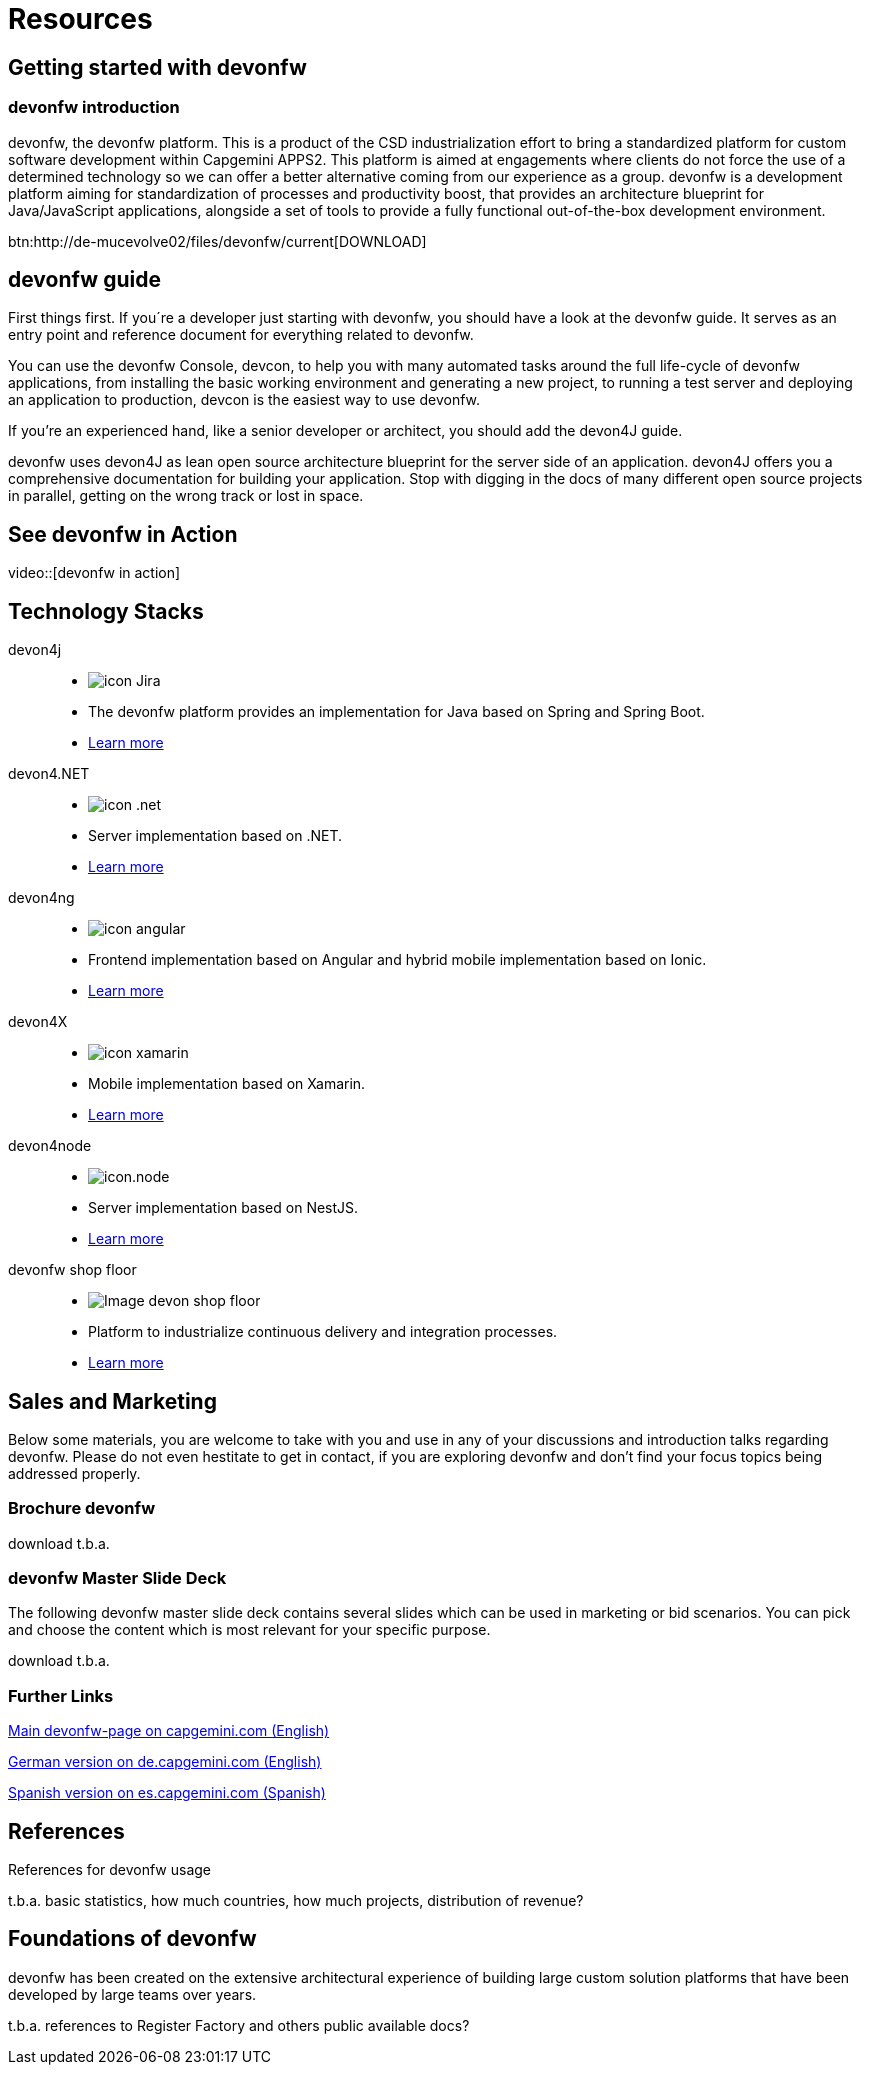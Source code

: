 = Resources

== Getting started with devonfw

=== devonfw introduction

devonfw, the devonfw platform. This is a product of the CSD industrialization effort to bring a standardized platform for custom software development within Capgemini APPS2. This platform is aimed at engagements where clients do not force the use of a determined technology so we can offer a better alternative coming from our experience as a group.
devonfw is a development platform aiming for standardization of processes and productivity boost, that provides an architecture blueprint for Java/JavaScript applications, alongside a set of tools to provide a fully functional out-of-the-box development environment.

btn:http://de-mucevolve02/files/devonfw/current[DOWNLOAD]

== devonfw guide

First things first. If you´re a developer just starting with devonfw, you should have a look at the devonfw guide. It serves as an entry point and reference document for everything related to devonfw.

You can use the devonfw Console, devcon, to help you with many automated tasks around the full life-cycle of devonfw applications, from installing the basic working environment and generating a new project, to running a test server and deploying an application to production, devcon is the easiest way to use devonfw.

If you're an experienced hand, like a senior developer or architect, you should add the devon4J guide.

devonfw uses devon4J as lean open source architecture blueprint for the server side of an application. devon4J offers you a comprehensive documentation for building your application. Stop with digging in the docs of many different open source projects in parallel, getting on the wrong track or lost in space.


== See devonfw in Action

video::[devonfw in action]


[.cards]
== Technology Stacks
devon4j::
  * image:images/icon-Jira.png[]
  * The devonfw platform provides an implementation for Java based on Spring and Spring Boot.
  * link:index.html[Learn more]
devon4.NET::
  * image:images/icon-.net.png[]
  * Server implementation based on .NET.
  * link:index.html[Learn more]
devon4ng::
  * image:images/icon-angular.png[]
  * Frontend implementation based on Angular and hybrid mobile implementation based on Ionic.
  * link:index.html[Learn more]
devon4X::
  * image:images/icon-xamarin.png[]
  * Mobile implementation based on Xamarin.
  * link:index.html[Learn more]
devon4node::
  * image:images/icon.node.png[]
  * Server implementation based on NestJS.
  * link:index.html[Learn more]
devonfw shop floor::
  * image:images/Image-devon-shop-floor.png[]
  * Platform to industrialize continuous delivery and integration processes.
  * link:index.html[Learn more]

== Sales and Marketing

Below some materials, you are welcome to take with you and use in any of your discussions and introduction talks regarding devonfw. Please do not even hestitate to get in contact, if you are exploring devonfw and don't find your focus topics being addressed properly.

=== Brochure devonfw

download t.b.a.

=== devonfw Master Slide Deck

The following devonfw master slide deck contains several slides which can be used in marketing or bid scenarios. You can pick and choose the content which is most relevant for your specific purpose.

download t.b.a.

=== Further Links

link:index.html[Main devonfw-page on capgemini.com (English)]

link:index.html[German version on de.capgemini.com (English)]

link:index.html[Spanish version on es.capgemini.com (Spanish)]

== References

References for devonfw usage

t.b.a. basic statistics, how much countries, how much projects, distribution of revenue?

== Foundations of devonfw

devonfw has been created on the extensive architectural experience of building large custom solution platforms that have been developed by large teams over years.

t.b.a. references to Register Factory and others public available docs?
